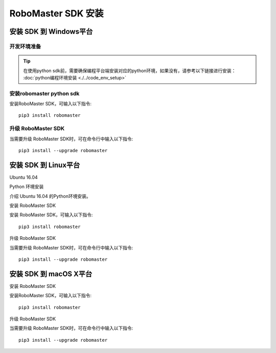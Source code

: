 .. _installs:

#############################
RoboMaster SDK 安装
#############################




安装 SDK 到 Windows平台
-------------------------

开发环境准备
~~~~~~~~~~~~~~~~~~~~~~~~~~~~~~~~

.. tip:: 在使用python sdk前，需要确保编程平台端安装对应的python环境，如果没有，请参考以下链接进行安装： :doc:`python编程环境安装 <./../code_env_setup>`

安装robomaster python sdk
~~~~~~~~~~~~~~~~~~~~~~~~~~~~~~~~


安装RoboMaster SDK，可输入以下指令::

    pip3 install robomaster


升级 RoboMaster SDK
~~~~~~~~~~~~~~~~~~~~~~~~~~~~~~~~

当需要升级 RoboMaster SDK时，可在命令行中输入以下指令::

    pip3 install --upgrade robomaster



安装 SDK 到 Linux平台
----------------------


Ubuntu 16.04



Python 环境安装


介绍 Ubuntu 16.04 的Python环境安装。


安装 RoboMaster SDK


安装 RoboMaster SDK，可输入以下指令::

    pip3 install robomaster


升级 RoboMaster SDK


当需要升级 RoboMaster SDK时，可在命令行中输入以下指令::

    pip3 install --upgrade robomaster



安装 SDK 到 macOS X平台
---------------------------


安装 RoboMaster SDK


安装RoboMaster SDK，可输入以下指令::

    pip3 install robomaster


升级 RoboMaster SDK


当需要升级 RoboMaster SDK时，可在命令行中输入以下指令::

    pip3 install --upgrade robomaster

